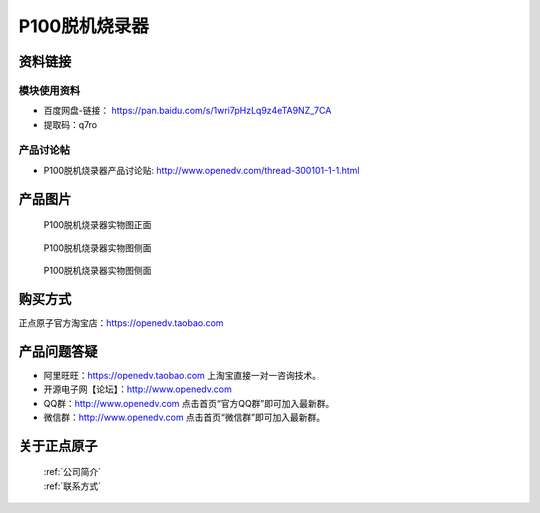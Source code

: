 .. 正点原子产品资料汇总, created by 2020-03-19 正点原子-alientek 

P100脱机烧录器
============================================



资料链接
------------

模块使用资料
^^^^^^^^^^

- 百度网盘-链接： https://pan.baidu.com/s/1wri7pHzLq9z4eTA9NZ_7CA
- 提取码：q7ro
  
产品讨论帖
^^^^^^^^^^

- P100脱机烧录器产品讨论贴: http://www.openedv.com/thread-300101-1-1.html 


产品图片
--------


.. _pic_major_P1000:

.. figure:: media/P1000.png


   
  P100脱机烧录器实物图正面


.. _pic_major_P100b0:

.. figure:: media/P100b0.png


   
  P100脱机烧录器实物图侧面



  .. _pic_major_P100vv0:

.. figure:: media/P100vv0.png


   
  P100脱机烧录器实物图侧面


购买方式
-------- 

正点原子官方淘宝店：https://openedv.taobao.com 




产品问题答疑
------------

- 阿里旺旺：https://openedv.taobao.com 上淘宝直接一对一咨询技术。  
- 开源电子网【论坛】：http://www.openedv.com 
- QQ群：http://www.openedv.com   点击首页“官方QQ群”即可加入最新群。 
- 微信群：http://www.openedv.com 点击首页“微信群”即可加入最新群。
  


关于正点原子  
-----------------

 | :ref:`公司简介` 
 | :ref:`联系方式`

